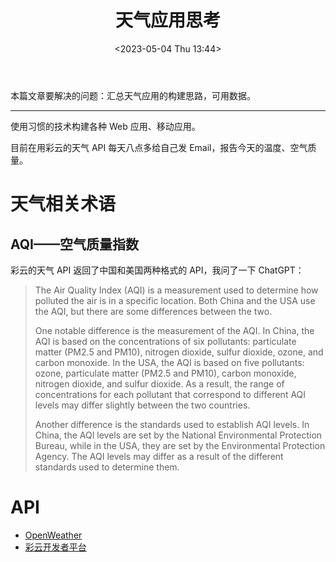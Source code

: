 #+TITLE: 天气应用思考
#+DATE: <2023-05-04 Thu 13:44>
#+TAGS[]: 技术



本篇文章要解决的问题：汇总天气应用的构建思路，可用数据。

-----

使用习惯的技术构建各种 Web 应用、移动应用。

目前在用彩云的天气 API 每天八点多给自己发 Email，报告今天的温度、空气质量。

* 天气相关术语

** AQI——空气质量指数

彩云的天气 API 返回了中国和美国两种格式的 API，我问了一下 ChatGPT：

#+BEGIN_QUOTE
The Air Quality Index (AQI) is a measurement used to determine how polluted the air is in a specific location. Both China and the USA use the AQI, but there are some differences between the two.

One notable difference is the measurement of the AQI. In China, the AQI is based on the concentrations of six pollutants: particulate matter (PM2.5 and PM10), nitrogen dioxide, sulfur dioxide, ozone, and carbon monoxide. In the USA, the AQI is based on five pollutants: ozone, particulate matter (PM2.5 and PM10), carbon monoxide, nitrogen dioxide, and sulfur dioxide. As a result, the range of concentrations for each pollutant that correspond to different AQI levels may differ slightly between the two countries.

Another difference is the standards used to establish AQI levels. In China, the AQI levels are set by the National Environmental Protection Bureau, while in the USA, they are set by the Environmental Protection Agency. The AQI levels may differ as a result of the different standards used to determine them.
#+END_QUOTE

* API

- [[https://openweathermap.org/][OpenWeather]]
- [[https://dashboard.caiyunapp.com/v1/token/][彩云开发者平台]]
